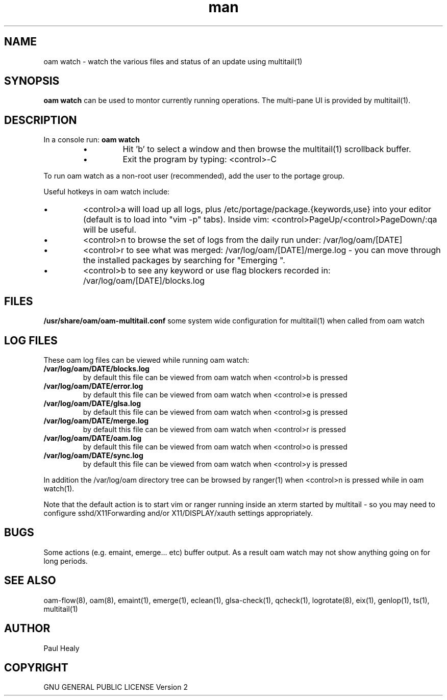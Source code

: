 .\" Manpage for oam watch
.TH man 8 "10 May 2015" "1.0" "oam man page"

.SH NAME
oam watch \- watch the various files and status of an update using multitail(1)

.SH SYNOPSIS

.B oam watch
can be used to montor currently running operations. The multi-pane UI is provided by multitail(1).

.SH DESCRIPTION

In a console run:
.B
oam watch
.P
.RS
.P
.IP \(bu
Hit 'b' to select a window and then browse the multitail(1) scrollback buffer.
.IP \(bu
Exit the program by typing: <control>-C
.RE
.P
To run oam watch as a non-root user (recommended), add the user to the portage group.
.P

Useful hotkeys in oam watch include:
.IP \(bu
<control>a will load up all logs, plus /etc/portage/package.{keywords,use} into your editor
(default is to load into "vim -p" tabs). Inside vim: <control>PageUp/<control>PageDown/:qa will be useful.
.IP \(bu
<control>n to browse the set of logs from the daily run under: /var/log/oam/[DATE] 
.IP \(bu
<control>r to see what was merged: /var/log/oam/[DATE]/merge.log - you can move through the installed
packages by searching for "Emerging ".
.IP \(bu
<control>b to see any keyword or use flag blockers recorded in: /var/log/oam/[DATE]/blocks.log
.P

.SH FILES

.BI /usr/share/oam/oam-multitail.conf
some system wide configuration for multitail(1) when called from oam watch

.SH LOG FILES

These oam log files can be viewed while running oam watch:
.TP
.BI /var/log/oam/DATE/blocks.log
by default this file can be viewed from oam watch when <control>b is pressed
.TP
.BI /var/log/oam/DATE/error.log
by default this file can be viewed from oam watch when <control>e is pressed
.TP
.BI /var/log/oam/DATE/glsa.log
by default this file can be viewed from oam watch when <control>g is pressed
.TP
.BI /var/log/oam/DATE/merge.log
by default this file can be viewed from oam watch when <control>r is pressed
.TP
.BI /var/log/oam/DATE/oam.log
by default this file can be viewed from oam watch when <control>o is pressed
.TP
.BI /var/log/oam/DATE/sync.log
by default this file can be viewed from oam watch when <control>y is pressed
.P
In addition the /var/log/oam directory tree can be browsed by ranger(1) when
<control>n is pressed while in oam watch(1).
.P
Note that the default action is to start vim or ranger running inside
an xterm started by multitail - so you may need to configure
sshd/X11Forwarding and/or X11/DISPLAY/xauth settings appropriately.

.SH BUGS
Some actions (e.g. emaint, emerge... etc) buffer output. As a result
oam watch may not show anything going on for long periods.

.SH SEE ALSO
oam-flow(8), oam(8), emaint(1), emerge(1), eclean(1), glsa-check(1), qcheck(1), logrotate(8),
eix(1), genlop(1), ts(1), multitail(1)

.SH AUTHOR
Paul Healy

.SH COPYRIGHT
GNU GENERAL PUBLIC LICENSE Version 2
